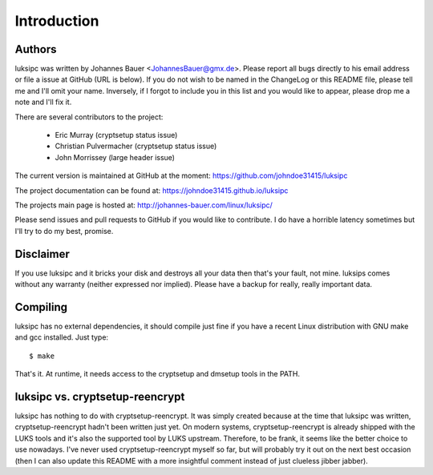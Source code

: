 Introduction
============

Authors
-------
luksipc was written by Johannes Bauer <JohannesBauer@gmx.de>. Please report all
bugs directly to his email address or file a issue at GitHub (URL is below). If
you do not wish to be named in the ChangeLog or this README file, please tell
me and I'll omit your name. Inversely, if I forgot to include you in this list
and you would like to appear, please drop me a note and I'll fix it.

There are several contributors to the project:

  - Eric Murray (cryptsetup status issue)
  - Christian Pulvermacher (cryptsetup status issue)
  - John Morrissey (large header issue)

The current version is maintained at GitHub at the moment: https://github.com/johndoe31415/luksipc

The project documentation can be found at: https://johndoe31415.github.io/luksipc

The projects main page is hosted at: http://johannes-bauer.com/linux/luksipc/

Please send issues and pull requests to GitHub if you would like to contribute.
I do have a horrible latency sometimes but I'll try to do my best, promise.


Disclaimer
----------
If you use luksipc and it bricks your disk and destroys all your data then
that's your fault, not mine. luksips comes without any warranty (neither
expressed nor implied). Please have a backup for really, really important data.


Compiling
---------
luksipc has no external dependencies, it should compile just fine if you have a
recent Linux distribution with GNU make and gcc installed. Just type::

    $ make

That's it. At runtime, it needs access to the cryptsetup and dmsetup tools in
the PATH.


luksipc vs. cryptsetup-reencrypt
--------------------------------
luksipc has nothing to do with cryptsetup-reencrypt. It was simply created
because at the time that luksipc was written, cryptsetup-reencrypt hadn't been
written just yet. On modern systems, cryptsetup-reencrypt is already shipped
with the LUKS tools and it's also the supported tool by LUKS upstream.
Therefore, to be frank, it seems like the better choice to use nowadays. I've
never used cryptsetup-reencrypt myself so far, but will probably try it out on
the next best occasion (then I can also update this README with a more
insightful comment instead of just clueless jibber jabber).
